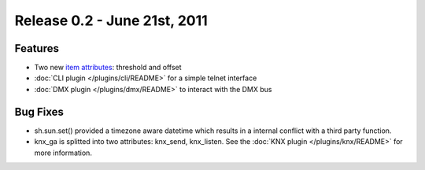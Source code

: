================================
Release 0.2 - June 21st, 2011
================================

Features
^^^^^^^^

-  Two new `item attributes <config#item-attributes>`_: threshold and offset
-  :doc:`CLI plugin </plugins/cli/README>` for a simple telnet interface
-  :doc:`DMX plugin </plugins/dmx/README>` to interact with the DMX bus

Bug Fixes
^^^^^^^^^

-  sh.sun.set() provided a timezone aware datetime which results in a internal conflict with a third party function.
-  knx_ga is splitted into two attributes: knx_send, knx_listen. See the :doc:`KNX plugin </plugins/knx/README>` for more information.
